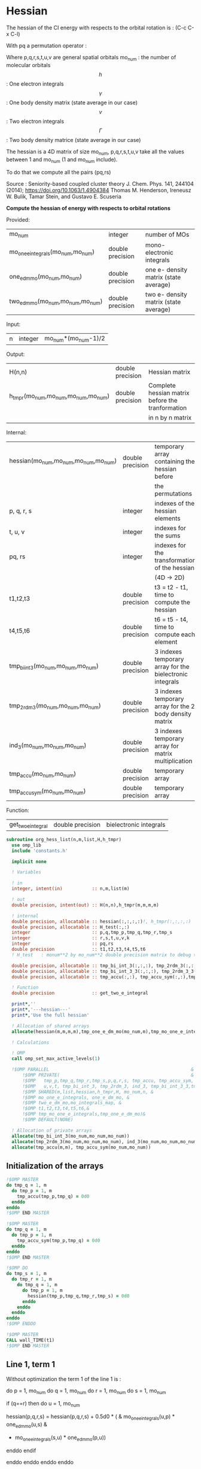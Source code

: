* Hessian

The hessian of the CI energy with respects to the orbital rotation is :
(C-c C-x C-l)

\begin{align*}
H_{pq,rs} &= \dfrac{\partial^2 E(x)}{\partial x_{pq}^2} \\
  &= \mathcal{P}_{pq} \mathcal{P}_{rs} [ \frac{1}{2} \sum_u [\delta_{qr}(h_p^u \gamma_u^s + h_u^s \gamma_p^u) 
  + \delta_{ps}(h_r^u \gamma_u^q + h_u^q \gamma_r^u)]
  -(h_p^s \gamma_r^q + h_r^q \gamma_p^s) \\
  &+ \frac{1}{2} \sum_{tuv} [\delta_{qr}(v_{pt}^{uv} \Gamma_{uv}^{st} + v_{uv}^{st} \Gamma_{pt}^{uv})
  + \delta_{ps}(v_{uv}^{qt} \Gamma_{rt}^{uv} + v_{rt}^{uv}\Gamma_{uv}^{qt})] \\
  &+ \sum_{uv} (v_{pr}^{uv} \Gamma_{uv}^{qs} + v_{uv}^{qs}  \Gamma_{pr}^{uv}) 
  - \sum_{tu} (v_{pu}^{st} \Gamma_{rt}^{qu}+v_{pu}^{tr} \Gamma_{tr}^{qu}+v_{rt}^{qu}\Gamma_{pu}^{st} + v_{tr}^{qu}\Gamma_{pu}^{ts}) 
\end{align*}
With pq a permutation operator :

\begin{align*}
\mathcal{P}_{pq}= 1 - (p \leftrightarrow q)
\end{align*}
\begin{align*}
\mathcal{P}_{pq} \mathcal{P}_{rs} &= (1 - (p \leftrightarrow q))(1 - (r \leftrightarrow s)) \\
&= 1 - (p \leftrightarrow q) - (r \leftrightarrow s) + (p \leftrightarrow q, r \leftrightarrow s)
\end{align*}

Where p,q,r,s,t,u,v are general spatial orbitals
mo_num : the number of molecular orbitals
$$h$$ : One electron integrals
$$\gamma$$ : One body density matrix (state average in our case)
$$v$$ : Two electron integrals
$$\Gamma$$ : Two body density matrice (state average in our case)

The hessian is a 4D matrix of size mo_num, p,q,r,s,t,u,v take all the
values between 1 and mo_num (1 and mo_num include).

To do that we compute all the pairs (pq,rs)

Source :
Seniority-based coupled cluster theory
J. Chem. Phys. 141, 244104 (2014); https://doi.org/10.1063/1.4904384
Thomas M. Henderson, Ireneusz W. Bulik, Tamar Stein, and Gustavo E. Scuseria

*Compute the hessian of energy with respects to orbital rotations*

Provided:
| mo_num                            | integer          | number of MOs                         |
| mo_one_e_integrals(mo_num,mo_num) | double precision | mono-electronic integrals             |
| one_e_dm_mo(mo_num,mo_num)        | double precision | one e- density matrix (state average) |
| two_e_dm_mo(mo_num,mo_num,mo_num) | double precision | two e- density matrix (state average) |

Input:
| n | integer | mo_num*(mo_num-1)/2 |

Output:
| H(n,n)                              | double precision | Hessian matrix                                   |
| h_tmpr(mo_num,mo_num,mo_num,mo_num) | double precision | Complete hessian matrix before the tranformation |
|                                     |                  | in n by n matrix                                 |

Internal:
| hessian(mo_num,mo_num,mo_num,mo_num) | double precision | temporary array containing the hessian before            |
|                                      |                  | the permutations                                         |
| p, q, r, s                           | integer          | indexes of the hessian elements                          |
| t, u, v                              | integer          | indexes for the sums                                     |
| pq, rs                               | integer          | indexes for the transformation of the hessian            |
|                                      |                  | (4D -> 2D)                                               |
| t1,t2,t3                             | double precision | t3 = t2 - t1, time to compute the hessian                |
| t4,t5,t6                             | double precision | t6 = t5 - t4, time to compute each element               |
| tmp_bi_int_3(mo_num,mo_num,mo_num)   | double precision | 3 indexes temporary array for the bielectronic integrals |
| tmp_2rdm_3(mo_num,mo_num,mo_num)     | double precision | 3 indexes temporary array for the 2 body density matrix  |
| ind_3(mo_num,mo_num,mo_num)          | double precision | 3 indexes temporary array for matrix multiplication      |
| tmp_accu(mo_num,mo_num)              | double precision | temporary array                                          |
| tmp_accu_sym(mo_num,mo_num)          | double precision | temporary array                                          |

Function:
| get_two_e_integral | double precision | bielectronic integrals |

#+BEGIN_SRC f90 :comments org :tangle org_hessian_list.irp.f
subroutine org_hess_list(n,m,list,H,h_tmpr)
  use omp_lib
  include 'constants.h' 

  implicit none
  
  ! Variables

  ! in
  integer, intent(in)           :: n,m,list(m) 
  
  ! out
  double precision, intent(out) :: H(n,n),h_tmpr(m,m,m,m)
 
  ! internal
  double precision, allocatable :: hessian(:,:,:,:)!, h_tmpr(:,:,:,:)
  double precision, allocatable :: H_test(:,:)
  integer                       :: p,q,tmp_p,tmp_q,tmp_r,tmp_s
  integer                       :: r,s,t,u,v,k
  integer                       :: pq,rs
  double precision              :: t1,t2,t3,t4,t5,t6
  ! H_test   : monum**2 by mo_num**2 double precision matrix to debug the H matrix

  double precision, allocatable :: tmp_bi_int_3(:,:,:), tmp_2rdm_3(:,:,:), ind_3(:,:,:),ind_3_3(:,:,:)
  double precision, allocatable :: tmp_bi_int_3_3(:,:,:), tmp_2rdm_3_3(:,:,:)
  double precision, allocatable :: tmp_accu(:,:), tmp_accu_sym(:,:),tmp_one_e_dm_mo(:,:),tmp_mo_one_e_integrals(:,:)

  ! Function 
  double precision              :: get_two_e_integral

  print*,''
  print*,'---hessian---'
  print*,'Use the full hessian'

  ! Allocation of shared arrays
  allocate(hessian(m,m,m,m),tmp_one_e_dm_mo(mo_num,m),tmp_mo_one_e_integrals(mo_num,m))

  ! Calculations

  ! OMP 
  call omp_set_max_active_levels(1)

  !$OMP PARALLEL                                                     &
      !$OMP PRIVATE(                                                 &
      !$OMP   tmp_p,tmp_q,tmp_r,tmp_s,p,q,r,s, tmp_accu, tmp_accu_sym,                       &
      !$OMP   u,v,t, tmp_bi_int_3, tmp_2rdm_3, ind_3, tmp_bi_int_3_3,tmp_2rdm_3_3, ind_3_3 )                       &
      !$OMP SHARED(m,list,hessian,h_tmpr,H, mo_num,n, & 
      !$OMP mo_one_e_integrals, one_e_dm_mo, &
      !$OMP two_e_dm_mo,mo_integrals_map, &
      !$OMP t1,t2,t3,t4,t5,t6,&
      !$OMP tmp_mo_one_e_integrals,tmp_one_e_dm_mo)&
      !$OMP DEFAULT(NONE)
 
  ! Allocation of private arrays 
  allocate(tmp_bi_int_3(mo_num,mo_num,mo_num))
  allocate(tmp_2rdm_3(mo_num,mo_num,mo_num), ind_3(mo_num,mo_num,mo_num))
  allocate(tmp_accu(m,m), tmp_accu_sym(mo_num,mo_num))
#+END_SRC

** Initialization of the arrays
#+BEGIN_SRC f90 :comments org :tangle org_hessian_list.irp.f
  !$OMP MASTER
  do tmp_q = 1, m
    do tmp_p = 1, m
      tmp_accu(tmp_p,tmp_q) = 0d0
    enddo
  enddo
  !$OMP END MASTER

  !$OMP MASTER
  do tmp_q = 1, m
    do tmp_p = 1, m
      tmp_accu_sym(tmp_p,tmp_q) = 0d0
    enddo
  enddo
  !$OMP END MASTER

  !$OMP DO
  do tmp_s = 1, m
    do tmp_r = 1, m
      do tmp_q = 1, m
        do tmp_p = 1, m
          hessian(tmp_p,tmp_q,tmp_r,tmp_s) = 0d0
        enddo
      enddo
    enddo
  enddo
  !$OMP ENDDO
 
  !$OMP MASTER
  CALL wall_TIME(t1)
  !$OMP END MASTER
#+END_SRC

** Line 1, term 1
   
Without optimization the term 1 of the line 1 is :

do p = 1, mo_num
  do q = 1, mo_num
    do r = 1, mo_num
      do s = 1, mo_num

        if (q==r) then
          do u = 1, mo_num

            hessian(p,q,r,s) = hessian(p,q,r,s) + 0.5d0 * (  &
              mo_one_e_integrals(u,p) * one_e_dm_mo(u,s) &
            + mo_one_e_integrals(s,u) * one_e_dm_mo(p,u))

          enddo
        endif

      enddo
    enddo
  enddo
enddo

We can write the formula as matrix multiplication.
$$c_{p,s} = \sum_u a_{p,u} b_{u,s}$$

#+BEGIN_SRC f90 :comments org :tangle org_hessian_list.irp.f
  !$OMP MASTER    
  CALL wall_TIME(t4)
  !$OMP END MASTER

  !$OMP DO
  do tmp_p = 1, m
    p = list(tmp_p)
    do u = 1, mo_num
      tmp_mo_one_e_integrals(u,tmp_p) = mo_one_e_integrals(u,p)
    enddo
  enddo
  !$OMP END DO

  !$OMP DO
  do tmp_s = 1, m
    s = list(tmp_s)
    do u = 1, mo_num
      tmp_one_e_dm_mo(u,tmp_s) = one_e_dm_mo(u,s)
    enddo
  enddo
  !$OMP END DO
  

  call dgemm('T','N', m, m, mo_num, 1d0, tmp_mo_one_e_integrals,&
             size(tmp_mo_one_e_integrals,1), tmp_one_e_dm_mo, size(tmp_one_e_dm_mo,1),&
             0d0, tmp_accu, size(tmp_accu,1))

  !$OMP DO
  do tmp_s = 1, m
    do tmp_p = 1, m

      tmp_accu_sym(tmp_p,tmp_s) = 0.5d0 * (tmp_accu(tmp_p,tmp_s) + tmp_accu(tmp_s,tmp_p))

    enddo
  enddo 
  !$OMP END DO

  !$OMP DO
  do tmp_s = 1, m
    do tmp_p = 1, m
      do tmp_r = 1, m

        hessian(tmp_p,tmp_r,tmp_r,tmp_s) = hessian(tmp_p,tmp_r,tmp_r,tmp_s) + tmp_accu_sym(tmp_p,tmp_s)

      enddo
    enddo
  enddo
  !$OMP END DO
 
  !$OMP MASTER
  CALL wall_TIME(t5)
  t6=t5-t4
  print*,'l1 1',t6
  !$OMP END MASTER
#+END_SRC

** Line 1, term 2
do p = 1, mo_num
  do q = 1, mo_num
    do r = 1, mo_num
      do s = 1, mo_num

        if (p==s) then
          do u = 1, mo_num

                hessian(p,q,r,s) = hessian(p,q,r,s) + 0.5d0 * ( &
                  mo_one_e_integrals(u,r) * (one_e_dm_mo(u,q) &
                + mo_one_e_integrals(q,u) * (one_e_dm_mo(r,u))
          enddo
        endif

      enddo
    enddo
  enddo
enddo

We can write the formula as matrix multiplication.
$$c_{r,q} = \sum_u a_{r,u} b_{u,q}$$

#+BEGIN_SRC f90 :comments org :tangle org_hessian_list.irp.f
  !$OMP MASTER
  CALL wall_TIME(t4)
  !$OMP END MASTER

  call dgemm('T','N', m, m, mo_num, 1d0, tmp_mo_one_e_integrals,&
             size(tmp_mo_one_e_integrals,1), tmp_one_e_dm_mo, size(tmp_one_e_dm_mo,1),&
             0d0, tmp_accu, size(tmp_accu,1))

  !$OMP DO
  do tmp_r = 1, m
    do tmp_q = 1, m

      tmp_accu_sym(tmp_q,tmp_r) = 0.5d0 * (tmp_accu(tmp_q,tmp_r) + tmp_accu(tmp_r,tmp_q))

    enddo
  enddo
  !OMP END DO

  !$OMP DO
  do tmp_r = 1, m
    do tmp_q = 1, m
      do tmp_s = 1, m

        hessian(tmp_s,tmp_q,tmp_r,tmp_s) = hessian(tmp_s,tmp_q,tmp_r,tmp_s) + tmp_accu_sym(tmp_q,tmp_r)

      enddo
    enddo
  enddo
  !OMP END DO

  !$OMP MASTER
  CALL wall_TIME(t5)
  t6=t5-t4
  print*,'l1 2',t6
  !$OMP END MASTER
#+END_SRC

** Line 1, term 3 

Without optimization the third term is :

do p = 1, mo_num
  do q = 1, mo_num
    do r = 1, mo_num
      do s = 1, mo_num

        hessian(p,q,r,s) = hessian(p,q,r,s) &
        - mo_one_e_integrals(s,p) * one_e_dm_mo(r,q) &
        - mo_one_e_integrals(q,r) * one_e_dm_mo(p,s))

      enddo
    enddo
  enddo
enddo

We can just re-order the indexes
 
#+BEGIN_SRC f90 :comments org :tangle org_hessian_list.irp.f
  !$OMP MASTER
  CALL wall_TIME(t4)
  !$OMP END MASTER

  !$OMP DO
  do tmp_s = 1, m
    s = list(tmp_s)
    do tmp_r = 1, m
      r = list(tmp_r)
      do tmp_q = 1, m
        q = list(tmp_q)
        do tmp_p = 1, m
          p = list(tmp_p)

          hessian(tmp_p,tmp_q,tmp_r,tmp_s) = hessian(tmp_p,tmp_q,tmp_r,tmp_s) &
            - mo_one_e_integrals(s,p) * one_e_dm_mo(r,q)&
            - mo_one_e_integrals(q,r) * one_e_dm_mo(p,s)

        enddo
      enddo
    enddo
  enddo
  !$OMP END DO

  !$OMP MASTER
  CALL wall_TIME(t5)
  t6=t5-t4
  print*,'l1 3',t6
  !$OMP END MASTER

#+END_SRC
  
** Line 2, term 1

Without optimization the fourth term is :

do p = 1, mo_num
  do q = 1, mo_num
    do r = 1, mo_num
      do s = 1, mo_num

         if (q==r) then
           do t = 1, mo_num
             do u = 1, mo_num
               do v = 1, mo_num

                 hessian(p,q,r,s) = hessian(p,q,r,s) + 0.5d0 * (  &
                   get_two_e_integral(u,v,p,t,mo_integrals_map) * two_e_dm_mo(u,v,s,t) &
                 + get_two_e_integral(s,t,u,v,mo_integrals_map) * two_e_dm_mo(p,t,u,v))

               enddo
             enddo
           enddo
         endif

      enddo
    enddo
  enddo
enddo

Using bielectronic integral properties :
get_two_e_integral(s,t,u,v,mo_integrals_map) =
get_two_e_integral(u,v,s,t,mo_integrals_map)

Using the two electron density matrix properties :
two_e_dm_mo(p,t,u,v) = two_e_dm_mo(u,v,p,t)

With t on the external loop, using temporary arrays for each t and by
taking u,v as one variable a matrix multplication appears. 
$$c_{p,s} = \sum_{uv} a_{p,uv} b_{uv,s}$$

There is a kroenecker delta $$\delta_{qr}$$, so we juste compute the
terms like : hessian(p,r,r,s)

#+BEGIN_SRC f90 :comments org :tangle org_hessian_list.irp.f
  !$OMP MASTER 
  call wall_TIME(t4)
  !$OMP END MASTER
 
  allocate(tmp_bi_int_3_3(mo_num,mo_num,m), tmp_2rdm_3_3(mo_num,mo_num,m))

  !$OMP DO
  do t = 1, mo_num
    
    do tmp_p = 1, m
      p = list(tmp_p)
      do v = 1, mo_num
        do u = 1, mo_num
 
          tmp_bi_int_3_3(u,v,tmp_p) = get_two_e_integral(u,v,p,t,mo_integrals_map)              

        enddo
      enddo
    enddo

    do tmp_p = 1, m ! error, the p might be replace by a s
    ! it's a temporary array, the result by replacing p and s will be the same
      p = list(tmp_p)
      do v = 1, mo_num
        do u = 1, mo_num
 
          tmp_2rdm_3_3(u,v,tmp_p) = two_e_dm_mo(u,v,p,t)  

        enddo
      enddo
    enddo

    call dgemm('T','N', m, m, mo_num*mo_num, 1.d0, &
               tmp_bi_int_3_3, mo_num*mo_num, tmp_2rdm_3_3, mo_num*mo_num, &
               0.d0, tmp_accu, size(tmp_accu,1))

    do tmp_p = 1, m
      do tmp_s = 1, m

        tmp_accu_sym(tmp_s,tmp_p) = 0.5d0 * (tmp_accu(tmp_p,tmp_s)+tmp_accu(tmp_s,tmp_p))

      enddo
    enddo

    !$OMP CRITICAL 
    do tmp_s = 1, m
      do tmp_r = 1, m
        do tmp_p = 1, m

          hessian(tmp_p,tmp_r,tmp_r,tmp_s) = hessian(tmp_p,tmp_r,tmp_r,tmp_s) + tmp_accu_sym(tmp_p,tmp_s) 

        enddo
      enddo
    enddo
    !$OMP END CRITICAL

  enddo
  !$OMP END DO

  !$OMP MASTER
  call wall_TIME(t5)
  t6=t5-t4
  print*,'l2 1', t6 
  !$OMP END MASTER
#+END_SRC
 
** Line 2, term 2

do p = 1, mo_num
  do q = 1, mo_num
    do r = 1, mo_num
      do s = 1, mo_num

        if (p==s) then
          do t = 1, mo_num
            do u = 1, mo_num
              do v = 1, mo_num

                hessian(p,q,r,s) = hessian(p,q,r,s) + 0.5d0 * ( &
                  get_two_e_integral(q,t,u,v,mo_integrals_map) * two_e_dm_mo(r,t,u,v) &
                + get_two_e_integral(u,v,r,t,mo_integrals_map) * two_e_dm_mo(u,v,q,t))

              enddo
            enddo
          enddo
        endif

      enddo
    enddo
  enddo
enddo

Using the two electron density matrix properties :
get_two_e_integral(q,t,u,v,mo_integrals_map) =
get_two_e_integral(u,v,q,t,mo_integrals_map)

Using the two electron density matrix properties :
two_e_dm_mo(r,t,u,v) = two_e_dm_mo(u,v,r,t)

With t on the external loop, using temporary arrays for each t and by
taking u,v as one variable a matrix multplication appears. 
$$c_{q,r} = \sum_uv a_{q,uv} b_{uv,r}$$ 

There is a kroenecker delta $$\delta_{ps}$$, so we juste compute the
terms like : hessian(s,q,r,s)

#+BEGIN_SRC f90 :comments org :tangle org_hessian_list.irp.f
  !******************************
  ! Opt Second line, second term
  !******************************

  !$OMP MASTER 
  CALL wall_TIME(t4)
  !$OMP END MASTER

  

  !$OMP DO
  do t = 1, mo_num

    do tmp_q = 1, m
      q = list(tmp_q)
      do v = 1, mo_num
        do u = 1, mo_num

          tmp_bi_int_3_3(u,v,tmp_q) = get_two_e_integral(u,v,q,t,mo_integrals_map)

        enddo
      enddo
    enddo

    do tmp_r = 1, m
      r = list(tmp_r)
      do v = 1, mo_num
        do u = 1, mo_num

           tmp_2rdm_3_3(u,v,tmp_r) = two_e_dm_mo(u,v,r,t)

        enddo
      enddo
    enddo

    call dgemm('T','N', m, m, mo_num*mo_num, 1.d0, &
               tmp_bi_int_3_3 , mo_num*mo_num, tmp_2rdm_3_3, mo_num*mo_num, &
               0.d0, tmp_accu, size(tmp_accu,1))

    do tmp_r = 1, m
      do tmp_q = 1, m

        tmp_accu_sym(tmp_q,tmp_r) = 0.5d0 * (tmp_accu(tmp_q,tmp_r) + tmp_accu(tmp_r,tmp_q))

      enddo
    enddo

    !$OMP CRITICAL
    do tmp_r = 1, m
      do tmp_q = 1, m
        do tmp_s = 1, m

          hessian(tmp_s,tmp_q,tmp_r,tmp_s) = hessian(tmp_s,tmp_q,tmp_r,tmp_s) + tmp_accu_sym(tmp_q,tmp_r)

        enddo
      enddo
    enddo
    !$OMP END CRITICAL

  enddo
  !$OMP END DO
 
  deallocate(tmp_bi_int_3_3, tmp_2rdm_3_3)

  !$OMP MASTER
  CALL wall_TIME(t5)
  t6=t5-t4
  print*,'l2 2',t6
  !$OMP END MASTER
#+END_SRC

** Line 3, term 1

do p = 1, mo_num
  do q = 1, mo_num
    do r = 1, mo_num
      do s = 1, mo_num

        do u = 1, mo_num
          do v = 1, mo_num

            hessian(p,q,r,s) = hessian(p,q,r,s) &
             + get_two_e_integral(u,v,p,r,mo_integrals_map) * two_e_dm_mo(u,v,q,s) &
             + get_two_e_integral(q,s,u,v,mo_integrals_map) * two_e_dm_mo(p,r,u,v)

          enddo
        enddo

      enddo
    enddo
  enddo
enddo

Using the two electron density matrix properties :
get_two_e_integral(u,v,p,r,mo_integrals_map) =
get_two_e_integral(p,r,u,v,mo_integrals_map)

Using the two electron density matrix properties :
two_e_dm_mo(u,v,q,s) =  two_e_dm_mo(q,s,u,v)

With v on the external loop, using temporary arrays for each v and by
taking p,r and q,s as one dimension a matrix multplication
appears. $$c_{pr,qs} = \sum_u a_{pr,u} b_{u,qs}$$ 

Part 1
#+BEGIN_SRC f90 :comments org :tangle org_hessian_list.irp.f
  !$OMP MASTER 
  call wall_TIME(t4)
  !$OMP END MASTER 

  !--------
  ! part 1
  ! get_two_e_integral(u,v,p,r,mo_integrals_map) * two_e_dm_mo(u,v,q,s)
  !--------

  allocate(tmp_bi_int_3_3(m,m,mo_num), tmp_2rdm_3_3(mo_num,m,m),ind_3_3(m,m,m))

  !$OMP DO
  do v = 1, mo_num

    do u = 1, mo_num 
      do tmp_r = 1, m
        r = list(tmp_r)
        do tmp_p = 1, m
          p = list(tmp_p)

            tmp_bi_int_3_3(tmp_p,tmp_r,u) = get_two_e_integral(p,r,u,v,mo_integrals_map)

        enddo
      enddo
    enddo

    do tmp_s = 1, m
      s = list(tmp_s)
      do tmp_q = 1, m
        q = list(tmp_q)
        do u = 1, mo_num

          tmp_2rdm_3_3(u,tmp_q,tmp_s) = two_e_dm_mo(q,s,u,v)

        enddo
      enddo
    enddo
    
    do tmp_s = 1, m
                
      call dgemm('N','N',m*m, m, mo_num, 1d0, tmp_bi_int_3_3,&
                 size(tmp_bi_int_3_3,1)*size(tmp_bi_int_3_3,2), tmp_2rdm_3_3(1,1,tmp_s),&
                 mo_num, 0d0, ind_3_3, size(ind_3_3,1) * size(ind_3_3,2))

      !$OMP CRITICAL
      do tmp_r = 1, m
        do tmp_q = 1, m
          do tmp_p = 1, m
            hessian(tmp_p,tmp_q,tmp_r,tmp_s) = hessian(tmp_p,tmp_q,tmp_r,tmp_s) + ind_3_3(tmp_p,tmp_r,tmp_q)
          enddo
        enddo
      enddo
      !$OMP END CRITICAL

    enddo

  enddo
  !$OMP END DO

  deallocate(tmp_bi_int_3_3, tmp_2rdm_3_3,ind_3_3)
#+END_SRC

With v on the external loop, using temporary arrays for each v and by
taking q,s and p,r as one dimension a matrix multplication
appears. $$c_{qs,pr} = \sum_u a_{qs,u}*b_{u,pr}$$ 

Part 2
#+BEGIN_SRC f90 :comments org :tangle org_hessian_list.irp.f
  !--------
  ! part 2
  ! get_two_e_integral(q,s,u,v,mo_integrals_map) * two_e_dm_mo(p,r,u,v)
  !--------

  allocate(tmp_bi_int_3_3(m,m,mo_num), tmp_2rdm_3_3(mo_num,m,m),ind_3_3(m,m,m))

  !$OMP DO
  do v = 1, mo_num

    do u = 1, mo_num
      do tmp_s = 1, m
      s = list(tmp_s)  
        do tmp_q = 1, m
          q = list(tmp_q)

            tmp_bi_int_3_3(tmp_q,tmp_s,u) = get_two_e_integral(q,s,u,v,mo_integrals_map)

        enddo
      enddo
    enddo

    do tmp_r = 1, m
      r = list(tmp_r)
      do tmp_p = 1, m
        p = list(tmp_p)
        do u = 1, mo_num

          tmp_2rdm_3_3(u,tmp_p,tmp_r) = two_e_dm_mo(p,r,u,v)

        enddo
      enddo
    enddo

    do tmp_r = 1, m

      call dgemm('N','N', m*m, m, mo_num, 1d0, tmp_bi_int_3_3,& 
                 size(tmp_bi_int_3_3,1)*size(tmp_bi_int_3_3,2), tmp_2rdm_3_3(1,1,tmp_r),&
                 mo_num, 0d0, ind_3_3, size(ind_3_3,1) * size(ind_3_3,2))

      !$OMP CRITICAL
      do tmp_s = 1, m
        s = list(tmp_s)
        do tmp_q = 1, m
          q = list(tmp_q)
          do tmp_p = 1, m
            p = list(tmp_p)
            hessian(tmp_p,tmp_q,tmp_r,tmp_s) = hessian(tmp_p,tmp_q,tmp_r,tmp_s) + ind_3_3(tmp_q,tmp_s,tmp_p)
          enddo
        enddo
      enddo
      !$OMP END CRITICAL

    enddo

  enddo
  !$OMP END DO

  deallocate(tmp_bi_int_3_3, tmp_2rdm_3_3,ind_3_3)
   
  !$OMP MASTER
  call wall_TIME(t5)
  t6 = t5 - t4
  print*,'l3 1', t6
  !$OMP END MASTER 
#+END_SRC

** Line 3, term 2

do p = 1, mo_num
  do q = 1, mo_num
    do r = 1, mo_num
      do s = 1, mo_num

        do t = 1, mo_num
          do u = 1, mo_num

            hessian(p,q,r,s) = hessian(p,q,r,s) &
             - get_two_e_integral(s,t,p,u,mo_integrals_map) * two_e_dm_mo(r,t,q,u) &
             - get_two_e_integral(t,s,p,u,mo_integrals_map) * two_e_dm_mo(t,r,q,u) &
             - get_two_e_integral(q,u,r,t,mo_integrals_map) * two_e_dm_mo(p,u,s,t) &
             - get_two_e_integral(q,u,t,r,mo_integrals_map) * two_e_dm_mo(p,u,t,s)

          enddo
        enddo

      enddo
    enddo
  enddo
enddo

With q on the external loop, using temporary arrays for each p and q,
and taking u,v as one variable, a matrix multiplication appears:
$$c_{r,s} = \sum_{ut} a_{r,ut} b_{ut,s}$$

Part 1
#+BEGIN_SRC f90 :comments org :tangle org_hessian_list.irp.f
  !--------
  ! Part 1 
  ! - get_two_e_integral(s,t,p,u,mo_integrals_map) * two_e_dm_mo(r,t,q,u)
  !--------

  !$OMP MASTER
  CALL wall_TIME(t4) 
  !$OMP END MASTER

  allocate(tmp_bi_int_3_3(mo_num,mo_num,m), tmp_2rdm_3_3(mo_num,mo_num,m))

  !$OMP DO
  do tmp_q = 1, m
    q = list(tmp_q)

    do tmp_r = 1, m
      r = list(tmp_r)
      do t = 1, mo_num
        do u = 1, mo_num

          tmp_2rdm_3_3(u,t,tmp_r) = two_e_dm_mo(q,u,r,t)

        enddo
      enddo
    enddo

    do tmp_p = 1, m
      p = list(tmp_p)

      do tmp_s = 1, m
        s = list(tmp_s)
        do t = 1, mo_num
          do u = 1, mo_num

            tmp_bi_int_3_3(u,t,tmp_s) = - get_two_e_integral(u,s,t,p,mo_integrals_map)

          enddo
        enddo
      enddo

      call dgemm('T','N', m, m, mo_num*mo_num, 1d0, tmp_bi_int_3_3,&
                 mo_num*mo_num, tmp_2rdm_3_3, mo_num*mo_num, 0d0, tmp_accu, m)

      !$OMP CRITICAL
      do tmp_s = 1, m
        do tmp_r = 1, m

           hessian(tmp_p,tmp_q,tmp_r,tmp_s) = hessian(tmp_p,tmp_q,tmp_r,tmp_s) + tmp_accu(tmp_s,tmp_r)

        enddo
      enddo
      !$OMP END CRITICAL

    enddo

  enddo
  !$OMP END DO

  deallocate(tmp_bi_int_3_3, tmp_2rdm_3_3)
#+END_SRC

With q on the external loop, using temporary arrays for each p and q,
and taking u,v as one variable, a matrix multiplication appears:
$$c_{r,s} = \sum_{ut} a_{r,ut} b_{ut,s}$$

Part 2
#+BEGIN_SRC f90 :comments org :tangle org_hessian_list.irp.f
  !--------
  ! Part 2
  !- get_two_e_integral(t,s,p,u,mo_integrals_map) * two_e_dm_mo(t,r,q,u)
  !--------
  
  allocate(tmp_bi_int_3_3(mo_num,mo_num,m), tmp_2rdm_3_3(mo_num,mo_num,m))

  !$OMP DO 
  do tmp_q = 1, m
    q = list(tmp_q)

    do tmp_r = 1, m
      r = list(tmp_r)
      do t = 1, mo_num
        do u = 1, mo_num

          tmp_2rdm_3_3(u,t,tmp_r) = two_e_dm_mo(q,u,t,r)

        enddo
      enddo
    enddo
    
    do tmp_p = 1, m
      p = list(tmp_p)

      do tmp_s = 1, m
        s = list(tmp_s)
        do t = 1, mo_num
          do u = 1, mo_num

            tmp_bi_int_3_3(u,t,tmp_s) = - get_two_e_integral(u,t,s,p,mo_integrals_map)

          enddo
        enddo
      enddo   

      call dgemm('T','N', m, m, mo_num*mo_num, 1d0, tmp_bi_int_3_3,&
                 mo_num*mo_num, tmp_2rdm_3_3, mo_num*mo_num, 0d0, tmp_accu, m)

      !$OMP CRITICAL
      do tmp_s = 1, m
        do tmp_r = 1, m

          hessian(tmp_p,tmp_q,tmp_r,tmp_s) = hessian(tmp_p,tmp_q,tmp_r,tmp_s) + tmp_accu(tmp_s,tmp_r)

        enddo
      enddo
      !$OMP END CRITICAL

    enddo

  enddo
  !$OMP END DO

  deallocate(tmp_bi_int_3_3, tmp_2rdm_3_3)
#+END_SRC

With q on the external loop, using temporary arrays for each p and q,
and taking u,v as one variable, a matrix multiplication appears:
$$c_{r,s} = \sum_{ut} a_{r,ut} b_{ut,s}$$

Part 3
#+BEGIN_SRC f90 :comments org :tangle org_hessian_list.irp.f
  !--------
  ! Part 3
  !- get_two_e_integral(q,u,r,t,mo_integrals_map) * two_e_dm_mo(p,u,s,t) 
  !--------
 
  allocate(tmp_bi_int_3_3(mo_num,mo_num,m), tmp_2rdm_3_3(mo_num,mo_num,m))

  !$OMP DO 
  do tmp_q = 1, m
    q = list(tmp_q)

    do tmp_r = 1, m
      r = list(tmp_r)
      do t = 1, mo_num
        do u = 1, mo_num

          tmp_bi_int_3_3(u,t,tmp_r) = - get_two_e_integral(u,q,t,r,mo_integrals_map)

        enddo
      enddo
    enddo

    do tmp_p = 1, m
      p = list(tmp_p)

      do tmp_s = 1, m
        s = list(tmp_s)
        do t = 1, mo_num
          do u = 1, mo_num

            tmp_2rdm_3_3(u,t,tmp_s) = two_e_dm_mo(p,u,s,t)

          enddo
        enddo
      enddo

      call dgemm('T','N', m, m, mo_num*mo_num, 1d0, tmp_2rdm_3_3,&
                 mo_num*mo_num, tmp_bi_int_3_3, mo_num*mo_num, 0d0, tmp_accu, m)

      !$OMP CRITICAL
      do tmp_s = 1, m
        do tmp_r = 1, m

          hessian(tmp_p,tmp_q,tmp_r,tmp_s) = hessian(tmp_p,tmp_q,tmp_r,tmp_s) + tmp_accu(tmp_s,tmp_r)

        enddo
      enddo
      !$OMP END CRITICAL

    enddo

  enddo
  !$OMP END DO
  
  deallocate(tmp_bi_int_3_3, tmp_2rdm_3_3)

#+END_SRC

With q on the external loop, using temporary arrays for each p and q,
and taking u,v as one variable, a matrix multiplication appears:
$$c_{r,s} = \sum_{ut} a_{r,ut} b_{ut,s}$$

Part 4
#+BEGIN_SRC f90 :comments org :tangle org_hessian_list.irp.f
  !--------
  ! Part 4
  ! - get_two_e_integral(q,u,t,r,mo_integrals_map) * two_e_dm_mo(p,u,t,s)
  !--------
  
  allocate(tmp_bi_int_3_3(mo_num,mo_num,m), tmp_2rdm_3_3(mo_num,mo_num,m))

  !$OMP DO
  do tmp_q = 1, m
    q = list(tmp_q)

    do tmp_r = 1, m
      r = list(tmp_r)
      do t = 1, mo_num
        do u = 1, mo_num

          tmp_bi_int_3_3(u,t,tmp_r) = - get_two_e_integral(u,t,r,q,mo_integrals_map)

        enddo
      enddo
    enddo

    do tmp_p = 1, m
      p = list(tmp_p)

      do tmp_s = 1, m
        s = list(tmp_s)
        do t = 1, mo_num
          do u = 1, mo_num

            tmp_2rdm_3_3(u,t,tmp_s) = two_e_dm_mo(p,u,t,s)

          enddo
        enddo
      enddo

      call dgemm('T','N', m, m, mo_num*mo_num, 1d0, tmp_2rdm_3_3,&
                 mo_num*mo_num, tmp_bi_int_3_3, mo_num*mo_num, 0d0, tmp_accu, m)

      !$OMP CRITICAL
      do tmp_s = 1, m
        do tmp_r = 1, m

          hessian(tmp_p,tmp_q,tmp_r,tmp_s) = hessian(tmp_p,tmp_q,tmp_r,tmp_s) + tmp_accu(tmp_s,tmp_r)

        enddo
      enddo
      !$OMP END CRITICAL

    enddo

  enddo
  !$OMP END DO  

  deallocate(tmp_bi_int_3_3, tmp_2rdm_3_3)

  !$OMP MASTER
  call wall_TIME(t5)
  t6 = t5-t4
  print*,'l3 2',t6
  !$OMP END MASTER

  !$OMP MASTER
  CALL wall_TIME(t2)
  t3 = t2 -t1
  print*,'Time to compute the hessian : ', t3
  !$OMP END MASTER
#+END_SRC

** Deallocation of private arrays
In the omp section !
#+BEGIN_SRC f90 :comments org :tangle org_hessian_list.irp.f
 deallocate(tmp_bi_int_3, tmp_2rdm_3, tmp_accu, tmp_accu_sym, ind_3)
#+END_SRC
 
** Permutations
As we mentioned before there are two permutation operator in the
formula :
Hessian(p,q,r,s) = P_pq P_rs [...]
=> Hessian(p,q,r,s) = (p,q,r,s) - (q,p,r,s) - (p,q,s,r) + (q,p,s,r)

#+BEGIN_SRC f90 :comments org :tangle org_hessian_list.irp.f
  !$OMP MASTER
  CALL wall_TIME(t4)
  !$OMP END MASTER

  !$OMP DO
  do s = 1, m
    do r = 1, m
      do q = 1, m
        do p = 1, m

          h_tmpr(p,q,r,s) = (hessian(p,q,r,s) - hessian(q,p,r,s) - hessian(p,q,s,r) + hessian(q,p,s,r))

        enddo
      enddo
    enddo
  enddo
  !$OMP END DO

  !$OMP MASTER
  call wall_TIME(t5)
  t6 = t5-t4
  print*,'Time for permutations :',t6
  !$OMP END MASTER
#+END_SRC

** 4D -> 2D matrix
We need a 2D matrix for the Newton method's. Since the Hessian is
"antisymmetric" : $$H_{pq,rs} = -H_{rs,pq}$$
We can write it as a 2D matrix, N by N, with N = mo_num(mo_num-1)/2
with p<q and r<s

#+BEGIN_SRC f90 :comments org :tangle org_hessian_list.irp.f
  !$OMP MASTER
  CALL wall_TIME(t4)
  !$OMP END MASTER

  !$OMP DO
  do rs = 1, n
    call vec_to_mat_index(rs,r,s)
    do pq = 1, n
      call vec_to_mat_index(pq,p,q)
      H(pq,rs) = h_tmpr(p,q,r,s)   
    enddo
  enddo
  !$OMP END DO 

  !$OMP MASTER
  call wall_TIME(t5)
  t6 = t5-t4
  print*,'4D -> 2D :',t6
  !$OMP END MASTER

  !$OMP END PARALLEL
  call omp_set_max_active_levels(4)

  ! Display
  if (debug) then 
    print*,'2D Hessian matrix'
    do pq = 1, n
      write(*,'(100(F10.5))') H(pq,:)
    enddo 
  endif
#+END_SRC

** Deallocation of shared arrays, end
#+BEGIN_SRC f90 :comments org :tangle org_hessian_list.irp.f
  deallocate(hessian,tmp_one_e_dm_mo,tmp_mo_one_e_integrals)!,h_tmpr)
! h_tmpr is intent out in order to debug the subroutine
! It's why we don't deallocate it

  print*,'---End hessian---'

end subroutine
#+END_SRC

